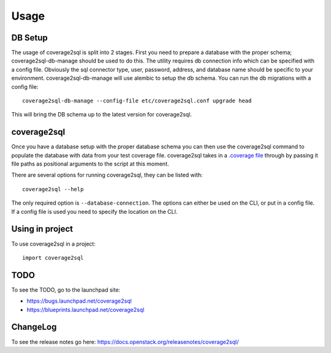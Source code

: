 =====
Usage
=====

DB Setup
--------

The usage of coverage2sql is split into 2 stages. First you need to prepare a
database with the proper schema; coverage2sql-db-manage should be used to do
this. The utility requires db connection info which can be specified with a
config file. Obviously the sql connector type, user,
password, address, and database name should be specific to your environment.
coverage2sql-db-manage will use alembic to setup the db schema. You can run the
db migrations with a config file::

    coverage2sql-db-manage --config-file etc/coverage2sql.conf upgrade head

This will bring the DB schema up to the latest version for coverage2sql.

.. _coverage2sql:

coverage2sql
------------

Once you have a database setup with the proper database schema you can then use
the coverage2sql command to populate the database with data from your test
coverage file. coverage2sql takes in a `.coverage file`_ through by passing it
file paths as positional arguments to the script at this moment.

.. _.coverage file: https://coverage.readthedocs.io/en/latest/cmd.html#data-file

There are several options for running coverage2sql, they can be listed with::

    coverage2sql --help

The only required option is ``--database-connection``. The options can either
be used on the CLI, or put in a config file. If a config file is used you need
to specify the location on the CLI.

Using in project
----------------

To use coverage2sql in a project::

    import coverage2sql

TODO
----

To see the TODO, go to the launchpad site:

* `https://bugs.launchpad.net/coverage2sql <https://bugs.launchpad.net/coverage2sql>`_
* `https://blueprints.launchpad.net/coverage2sql <https://blueprints.launchpad.net/coverage2sql>`_

ChangeLog
---------

To see the release notes go here:
`https://docs.openstack.org/releasenotes/coverage2sql/ <https://docs.openstack.org/releasenotes/coverage2sql/>`_
